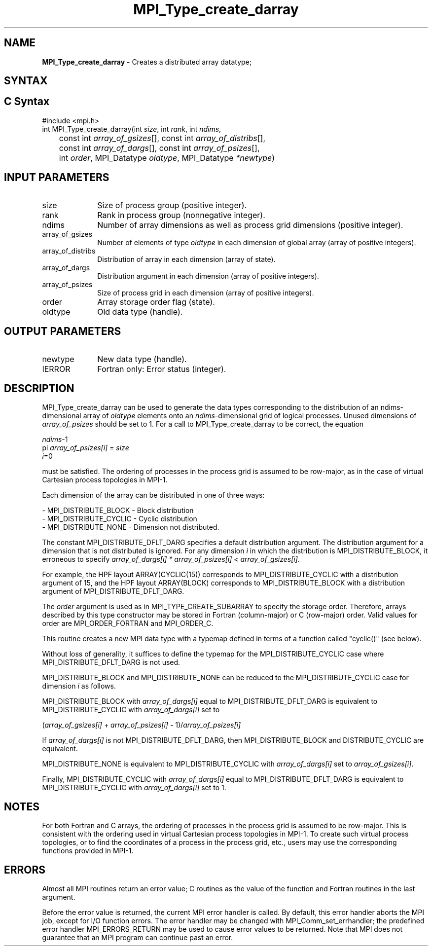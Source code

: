 .\" -*- nroff -*-
.\" Copyright 2013 Los Alamos National Security, LLC. All rights reserved.
.\" Copyright 2010 Cisco Systems, Inc.  All rights reserved.
.\" Copyright 2006-2008 Sun Microsystems, Inc.
.\" Copyright (c) 1996 Thinking Machines
.\" Copyright (c) 2020      Google, LLC. All rights reserved.
.\" $COPYRIGHT$
.TH MPI_Type_create_darray 3 "Unreleased developer copy" "gitclone" "Open MPI"
.SH NAME
\fBMPI_Type_create_darray\fP \- Creates a distributed array datatype;

.SH SYNTAX
.ft R
.SH C Syntax
.nf
#include <mpi.h>
int MPI_Type_create_darray(int \fIsize\fP, int \fIrank\fP, int \fIndims\fP,
	const int \fIarray_of_gsizes\fP[], const int \fIarray_of_distribs\fP[],
	const int \fIarray_of_dargs\fP[], const int \fIarray_of_psizes\fP[],
	int \fIorder\fP, MPI_Datatype \fIoldtype\fP, MPI_Datatype \fI*newtype\fP)

.fi
.SH INPUT PARAMETERS
.ft R
.TP 1i
size
Size of process group (positive integer).
.TP 1i
rank
Rank in process group (nonnegative integer).
.TP 1i
ndims
Number of array dimensions as well as process grid dimensions (positive integer).
.sp
.TP 1i
array_of_gsizes
Number of elements of type \fIoldtype\fP in each dimension of global array (array of positive integers).
.sp
.TP 1i
array_of_distribs
Distribution of array in each dimension (array of state).
.TP 1i
array_of_dargs
Distribution argument in each dimension (array of positive integers).
.sp
.TP 1i
array_of_psizes
Size of process grid in each dimension (array of positive integers).
.sp
.TP 1i
order
Array storage order flag (state).
.TP 1i
oldtype
Old data type (handle).

.SH OUTPUT PARAMETERS
.ft R
.TP 1i
newtype
New data type (handle).
.TP 1i
IERROR
Fortran only: Error status (integer).

.SH DESCRIPTION
.ft R

MPI_Type_create_darray can be used to generate the data types corresponding to the distribution of an ndims-dimensional array of \fIoldtype\fP elements onto an \fIndims\fP-dimensional grid of logical processes. Unused dimensions of \fIarray_of_psizes\fP should be set to 1. For a call to MPI_Type_create_darray to be correct, the equation
.sp
.nf
    \fIndims\fP-1
  pi              \fIarray_of_psizes[i]\fP = \fIsize\fP
    \fIi\fP=0

.fi
.sp
must be satisfied. The ordering of processes in the process grid is assumed to be row-major, as in the case of virtual Cartesian process topologies in MPI-1.
.sp
Each dimension of the array can be distributed in one of three ways:
.sp
.nf
- MPI_DISTRIBUTE_BLOCK - Block distribution
- MPI_DISTRIBUTE_CYCLIC - Cyclic distribution
- MPI_DISTRIBUTE_NONE - Dimension not distributed.
.fi
.sp
The constant MPI_DISTRIBUTE_DFLT_DARG specifies a default distribution argument. The distribution argument for a dimension that is not distributed is ignored. For any dimension \fIi\fP in which the distribution is MPI_DISTRIBUTE_BLOCK, it erroneous to specify \fIarray_of_dargs[i]\fP \fI*\fP \fIarray_of_psizes[i]\fP < \fIarray_of_gsizes[i]\fP.
.sp
For example, the HPF layout ARRAY(CYCLIC(15)) corresponds to MPI_DISTRIBUTE_CYCLIC with a distribution argument of 15, and the HPF layout ARRAY(BLOCK) corresponds to MPI_DISTRIBUTE_BLOCK with a distribution argument of MPI_DISTRIBUTE_DFLT_DARG.
.sp
The \fIorder\fP argument is used as in MPI_TYPE_CREATE_SUBARRAY to specify the storage order. Therefore, arrays described by this type constructor may be stored in Fortran (column-major) or C (row-major) order. Valid values for order are MPI_ORDER_FORTRAN and MPI_ORDER_C.
.sp
This routine creates a new MPI data type with a typemap defined in terms of a function called "cyclic()" (see below).
.sp
Without loss of generality, it suffices to define the typemap for the MPI_DISTRIBUTE_CYCLIC case where MPI_DISTRIBUTE_DFLT_DARG is not used.
.sp
MPI_DISTRIBUTE_BLOCK and MPI_DISTRIBUTE_NONE can be reduced to the MPI_DISTRIBUTE_CYCLIC case for dimension \fIi\fP as follows.
.sp
MPI_DISTRIBUTE_BLOCK with \fIarray_of_dargs[i]\fP equal to MPI_DISTRIBUTE_DFLT_DARG is equivalent to MPI_DISTRIBUTE_CYCLIC with \fIarray_of_dargs[i]\fP set to
.sp
.nf
   (\fIarray_of_gsizes[i]\fP + \fIarray_of_psizes[i]\fP - 1)/\fIarray_of_psizes[i]\fP
.fi
.sp
If \fIarray_of_dargs[i]\fP is not MPI_DISTRIBUTE_DFLT_DARG, then MPI_DISTRIBUTE_BLOCK and DISTRIBUTE_CYCLIC are equivalent.
.sp
MPI_DISTRIBUTE_NONE is equivalent to MPI_DISTRIBUTE_CYCLIC with \fIarray_of_dargs[i]\fP set to \fIarray_of_gsizes[i]\fP.
.sp
Finally, MPI_DISTRIBUTE_CYCLIC with \fIarray_of_dargs[i]\fP equal to MPI_DISTRIBUTE_DFLT_DARG is equivalent to MPI_DISTRIBUTE_CYCLIC with \fIarray_of_dargs[i]\fP set to 1.
.sp

.SH NOTES
.ft R
For both Fortran and C arrays, the ordering of processes in the process grid is assumed to be row-major. This is consistent with the ordering used in virtual Cartesian process topologies in MPI-1. To create such virtual process topologies, or to find the coordinates of a process in the process grid, etc., users may use the corresponding functions provided in MPI-1.

.SH ERRORS
Almost all MPI routines return an error value; C routines as the value of the function and Fortran routines in the last argument.
.sp
Before the error value is returned, the current MPI error handler is
called. By default, this error handler aborts the MPI job, except for I/O function errors. The error handler may be changed with MPI_Comm_set_errhandler; the predefined error handler MPI_ERRORS_RETURN may be used to cause error values to be returned. Note that MPI does not guarantee that an MPI program can continue past an error.


